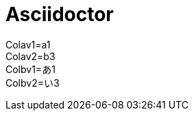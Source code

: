 = Asciidoctor
:Colav1: a1
:Colav2: b3
:Colbv1: あ1
:Colbv2: い3

Colav1={Colav1} +
Colav2={Colav2} +
Colbv1={Colbv1} +
Colbv2={Colbv2}
